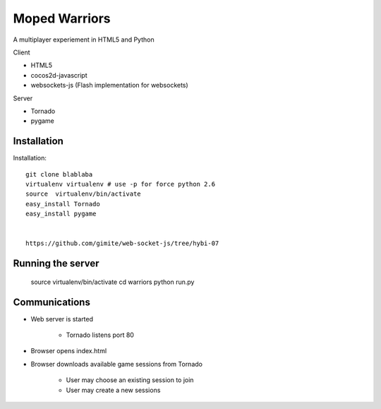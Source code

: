 ===========================
 Moped Warriors
===========================

A multiplayer experiement in HTML5 and Python

Client

* HTML5

* cocos2d-javascript

* websockets-js (Flash implementation for websockets)

Server

* Tornado 

* pygame

Installation
===============

Installation::

	git clone blablaba
	virtualenv virtualenv # use -p for force python 2.6
	source  virtualenv/bin/activate
	easy_install Tornado
	easy_install pygame
	
	
	https://github.com/gimite/web-socket-js/tree/hybi-07
	
Running the server
====================

	source virtualenv/bin/activate
	cd warriors
	python run.py
		
Communications
================

* Web server is started

	* Tornado listens port 80
	
* Browser opens index.html

* Browser downloads available game sessions from Tornado

	* User may choose an existing session to join
	
	* User may create a new sessions
	 		
